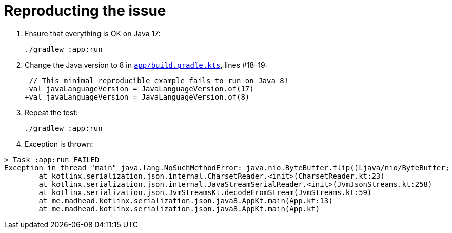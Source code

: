 = Reproducting the issue

. Ensure that everything is OK on Java 17:
+
[source, bash]
----
./gradlew :app:run
----

. Change the Java version to 8 in link:app/build.gradle.kts[`app/build.gradle.kts`], lines #18–19:
+
[source, diff]
----
 // This minimal reproducible example fails to run on Java 8!
-val javaLanguageVersion = JavaLanguageVersion.of(17)
+val javaLanguageVersion = JavaLanguageVersion.of(8)
----

. Repeat the test:
+
[source, bash]
----
./gradlew :app:run
----

. Exception is thrown:
[source]
----
> Task :app:run FAILED
Exception in thread "main" java.lang.NoSuchMethodError: java.nio.ByteBuffer.flip()Ljava/nio/ByteBuffer;
        at kotlinx.serialization.json.internal.CharsetReader.<init>(CharsetReader.kt:23)
        at kotlinx.serialization.json.internal.JavaStreamSerialReader.<init>(JvmJsonStreams.kt:258)
        at kotlinx.serialization.json.JvmStreamsKt.decodeFromStream(JvmStreams.kt:59)
        at me.madhead.kotlinx.serialization.json.java8.AppKt.main(App.kt:13)
        at me.madhead.kotlinx.serialization.json.java8.AppKt.main(App.kt)
----
